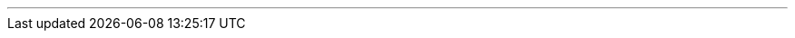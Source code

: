 ---
:vaadin-version: 24.3.5
:vaadin-flow-version: 24.3.5
:vaadin-seven-version: 7.7.38
:vaadin-eight-version: 8.20.0
